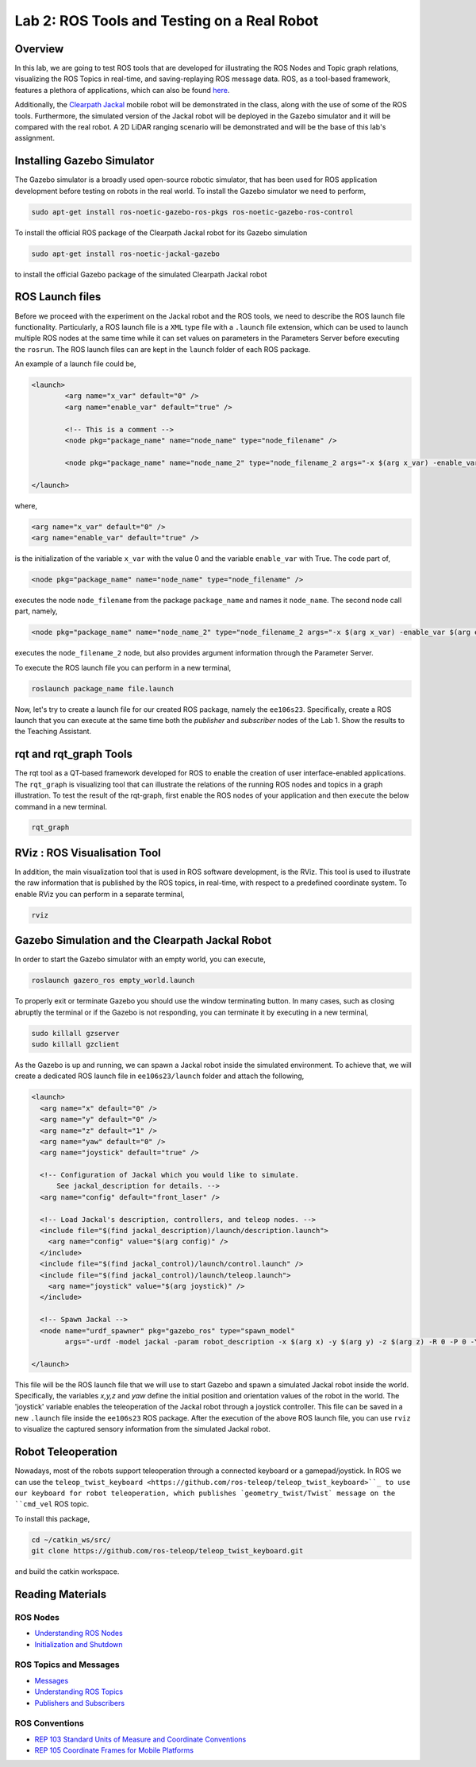 Lab 2: ROS Tools and Testing on a Real Robot
========================

Overview
--------

In this lab, we are going to test ROS tools that are developed for illustrating the ROS Nodes and Topic graph relations, visualizing the ROS Topics in real-time, and saving-replaying ROS message data. ROS, as a tool-based framework, features a plethora of applications, which can also be found `here <http://wiki.ros.org/Tools>`_.

Additionally, the `Clearpath Jackal <https://clearpathrobotics.com/jackal-small-unmanned-ground-vehicle/>`_ mobile robot will be demonstrated in the class, along with the use of some of the ROS tools. Furthermore, the simulated version of the Jackal robot will be deployed in the Gazebo simulator and it will be compared with the real robot. A 2D LiDAR ranging scenario will be demonstrated and will be the base of this lab's assignment.

Installing Gazebo Simulator
-----------

The Gazebo simulator is a broadly used open-source robotic simulator, that has been used for ROS application development before testing on robots in the real world. To install the Gazebo simulator we need to perform,

.. code-block:: bash

  sudo apt-get install ros-noetic-gazebo-ros-pkgs ros-noetic-gazebo-ros-control

To install the official ROS package of the Clearpath Jackal robot for its Gazebo simulation

.. code-block:: bash

  sudo apt-get install ros-noetic-jackal-gazebo

to install the official Gazebo package of the simulated Clearpath Jackal robot


ROS Launch files
----------

Before we proceed with the experiment on the Jackal robot and the ROS tools, we need to describe the ROS launch file functionality. Particularly, a ROS launch file is a ``XML``  type file with a ``.launch`` file extension, which can be used to launch multiple ROS nodes at the same time while it can set values on parameters in the Parameters Server before executing the ``rosrun``. The ROS launch files can are kept in the ``launch`` folder of each ROS package.

An example of a launch file could be,

.. code-block:: html

  <launch>
          <arg name="x_var" default="0" />
          <arg name="enable_var" default="true" />

          <!-- This is a comment -->
          <node pkg="package_name" name="node_name" type="node_filename" />

          <node pkg="package_name" name="node_name_2" type="node_filename_2 args="-x $(arg x_var) -enable_var $(arg enable_var)" />

  </launch>

where,

.. code-block:: html

  <arg name="x_var" default="0" />
  <arg name="enable_var" default="true" />

is the initialization of the variable ``x_var`` with the value 0 and the variable ``enable_var`` with True. The code part of,

.. code-block:: html

  <node pkg="package_name" name="node_name" type="node_filename" />

executes the node ``node_filename`` from the package ``package_name`` and names it ``node_name``. The second node call part, namely,

.. code-block:: html

  <node pkg="package_name" name="node_name_2" type="node_filename_2 args="-x $(arg x_var) -enable_var $(arg enable_var)" 

executes the ``node_filename_2`` node, but also provides argument information through the Parameter Server.

To execute the ROS launch file you can perform in a new terminal,

.. code-block:: bash

  roslaunch package_name file.launch

Now, let's try to create a launch file for our created ROS package, namely the ``ee106s23``. Specifically, create a ROS launch that you can execute at the same time both the `publisher` and `subscriber` nodes of the Lab 1. Show the results to the Teaching Assistant.

rqt and rqt_graph Tools
----------

The rqt tool as a QT-based framework developed for ROS to enable the creation of user interface-enabled applications. The ``rqt_graph`` is visualizing tool that can illustrate the relations of the running ROS nodes and topics in a graph illustration.
To test the result of the rqt-graph, first enable the ROS nodes of your application and then execute the below command in a new terminal.

.. code-block:: bash

  rqt_graph

RViz : ROS Visualisation Tool
--------------

In addition, the main visualization tool that is used in ROS software development, is the RViz. This tool is used to illustrate the raw information that is published by the ROS topics, in real-time, with respect to a predefined coordinate system. To enable RViz you can perform in a separate terminal,

.. code-block:: bash

  rviz

Gazebo Simulation and the Clearpath Jackal Robot
--------------

In order to start the Gazebo simulator with an empty world, you can execute, 

.. code-block:: bash

  roslaunch gazero_ros empty_world.launch

To properly exit or terminate Gazebo you should use the window terminating button. In many cases, such as closing abruptly the terminal or if the Gazebo is not responding, you can terminate it by executing in a new terminal, 

.. code-block:: bash

  sudo killall gzserver
  sudo killall gzclient

As the Gazebo is up and running, we can spawn a Jackal robot inside the simulated environment. To achieve that, we will create a dedicated ROS launch file in ``ee106s23/launch`` folder and attach the following,   

.. code-block:: html
  
  <launch>
    <arg name="x" default="0" />
    <arg name="y" default="0" />
    <arg name="z" default="1" />
    <arg name="yaw" default="0" />
    <arg name="joystick" default="true" />

    <!-- Configuration of Jackal which you would like to simulate.
        See jackal_description for details. -->
    <arg name="config" default="front_laser" />

    <!-- Load Jackal's description, controllers, and teleop nodes. -->
    <include file="$(find jackal_description)/launch/description.launch">
      <arg name="config" value="$(arg config)" />
    </include>
    <include file="$(find jackal_control)/launch/control.launch" />
    <include file="$(find jackal_control)/launch/teleop.launch">
      <arg name="joystick" value="$(arg joystick)" />
    </include>

    <!-- Spawn Jackal -->
    <node name="urdf_spawner" pkg="gazebo_ros" type="spawn_model"
          args="-urdf -model jackal -param robot_description -x $(arg x) -y $(arg y) -z $(arg z) -R 0 -P 0 -Y $(arg yaw)" />

  </launch>

.. then create a ROS subscriber and try to collect the data from the raw pointcloud and check distances

This file will be the ROS launch file that we will use to start Gazebo and spawn a simulated Jackal robot inside the world.  Specifically, the variables `x,y,z` and `yaw` define the initial position and orientation values of the robot in the world. The 'joystick' variable enables the teleoperation of the Jackal robot through a joystick controller. This file can be saved in a new ``.launch`` file inside the ``ee106s23`` ROS package. After the execution of the above ROS launch file, you can use ``rviz`` to visualize the captured sensory information from the simulated Jackal robot.

Robot Teleoperation
-----------------

.. rosrun, rostopic, rosmsg, rosnode, rosbag

Nowadays, most of the robots support teleoperation through a connected keyboard or a gamepad/joystick. In ROS we can use the ``teleop_twist_keyboard <https://github.com/ros-teleop/teleop_twist_keyboard>``_ to use our keyboard for robot teleoperation, which publishes `geometry_twist/Twist` message on the ``cmd_vel`` ROS topic. 

To install this package, 

.. code-block:: bash

  cd ~/catkin_ws/src/
  git clone https://github.com/ros-teleop/teleop_twist_keyboard.git

and build the catkin workspace.

.. Submission
.. ----------

.. #. Submission: individual submission via Gradescope

.. In this lab's submission, we will develop a ROS node that will receive the simulated Jackal LiDAR information and will notify the user if the robot is getting closer to an obstacle. 

.. .. #. Demo: required (Demonstrate the ROS node functionality in the Gazebo world by using the Jackal.)

.. #. Due time: 11:59pm, Apr 27, Thursday

.. #. Files to submit: 

..    - lab2_report.pdf (A template .pdf is provided for the report.) **Please include screenshots were possible and describe in detail all followed steps by showing the reasoning and any important remarks.** The developed Python code can be included in the end of your report.

.. #. Grading rubric:

..    - \+ 10% Create a new Gazebo world with obstacles and save it in a new `.world` file.
..    - \+ 10% Create a new ROS node that will subscribe to the robot's LiDAR ROS topic. The ROS message type of the LiDAR ROS Topic is the `sensor_msgs/LaserScan <http://docs.ros.org/en/noetic/api/sensor_msgs/html/msg/LaserScan.html>`_.
..    - \+ 10% Include a ROS publisher inside the newly created ROS node to publish a `std_msgs/String  <http://docs.ros.org/en/melodic/api/std_msgs/html/msg/String.html>`_ ROS message over a new ROS topic named `jackal_robot_status`.
..    - \+ 20% Create a new Python function inside the ROS node to iterate over the LiDAR's captured distances, namely the variable `float32[] ranges` of the message `sensor_msgs/LaserScan`.


..    - \+ 20% Use the ROS publisher to publish a `std_msgs/String` through `jackal_robot_status` ROS topic, including the message,
..       - ``critical`` if any of the `ranges` is smaller than `0.2m`
..       - ``major`` if any of the `ranges` is smaller than `0.5m` 
..       - ``minor`` if all `ranges > 1.0m` 
..    - \+ 20% Demonstrate the ROS node functionality, by teleoperating the Jackal inside the Gazebo world and showcasing the transmitted ROS topic messages for each of the three cases. Specifically, include a screenshot of the published messages of `jackal_robot_status` by using ``rostopic`` in a new terminal and take a photo of the robot inside the Gazebo at the corresponding moment by showing the surrounding obstacles.
..    - \+ 10% Include a screenshot of the RViz while using the Jackal in the Gazebo world, having the RobotModel, TF, and the LiDAR visualization enabled. 
..    - \- 15% Penalty applies for each late day (up to two days). 
  
.. In this lab's submission, you need to develop a ROS node that can detect if there is an obstacle nearby to the simulated Jackal
.. Develop a new python script
.. do the subscriber read the sensor lidar
.. detect if there is a 
.. what is the publish rate of the node that can run max


Reading Materials
-----------------

ROS Nodes
~~~~~~~~~

- `Understanding ROS Nodes <http://wiki.ros.org/ROS/Tutorials/UnderstandingNodes>`_

- `Initialization and Shutdown <http://wiki.ros.org/rospy/Overview/Initialization%20and%20Shutdown>`_

ROS Topics and Messages
~~~~~~~~~~~~~~~~~~~~~~~

- `Messages <http://wiki.ros.org/Messages>`_

- `Understanding ROS Topics <http://wiki.ros.org/ROS/Tutorials/UnderstandingTopics>`_

- `Publishers and Subscribers <http://wiki.ros.org/rospy/Overview/Publishers%20and%20Subscribers>`_

ROS Conventions
~~~~~~~~~~~~~~~

- `REP 103 Standard Units of Measure and Coordinate Conventions 
  <https://www.ros.org/reps/rep-0103.html>`_

- `REP 105 Coordinate Frames for Mobile Platforms <https://www.ros.org/reps/rep-0105.html>`_

